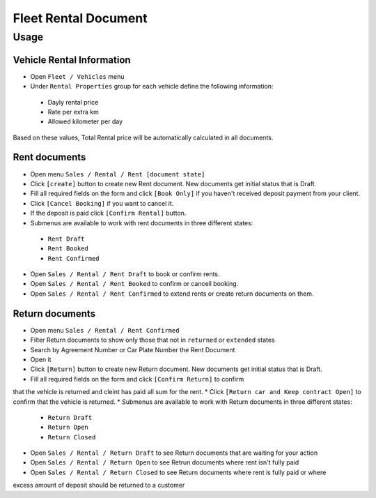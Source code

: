 =======================
 Fleet Rental Document
=======================

Usage
=====

Vehicle Rental Information
--------------------------

* Open ``Fleet / Vehicles`` menu
* Under ``Rental Properties`` group for each vehicle define the following information:

 * Dayly rental price
 * Rate per extra km
 * Allowed kilometer per day

Based on these values, Total Rental price will be automatically calculated in all documents.

Rent documents
--------------

* Open menu ``Sales / Rental / Rent [document state]`` 
* Click ``[create]`` button to create new Rent document. New documents get initial status that is Draft.
* Fill all required fields on the form and click ``[Book Only]`` if you haven't received deposit payment from your client.
* Click ``[Cancel Booking]`` if you want to cancel it.
* If the deposit is paid click ``[Confirm Rental]`` button.
* Submenus are available to work with rent documents in three different states:

 * ``Rent Draft``
 * ``Rent Booked``
 * ``Rent Confirmed``

* Open ``Sales / Rental / Rent Draft`` to book or confirm rents.
* Open ``Sales / Rental / Rent Booked`` to confirm or cancell booking.
* Open ``Sales / Rental / Rent Confirmed`` to extend rents or create return documents on them.

Return documents
----------------

* Open menu ``Sales / Rental / Rent Confirmed``
* Filter Return documents to show only those that not in ``returned`` or ``extended`` states
* Search by Agreement Number or Car Plate Number the Rent Document
* Open it
* Click ``[Return]`` button to create new Return document. New documents get initial status that is Draft.
* Fill all required fields on the form and click ``[Confirm Return]`` to confirm
that the vehicle is returned and cleint has paid all sum for the rent.
* Click ``[Return car and Keep contract Open]`` to confirm that the
vehicle is returned.
* Submenus are available to work with Return documents in three different states:

 * ``Return Draft``
 * ``Return Open``
 * ``Return Closed``

* Open ``Sales / Rental / Return Draft`` to see Return documents that are waiting for your action
* Open ``Sales / Rental / Return Open`` to see Retrun documents where rent isn't fully paid
* Open ``Sales / Rental / Return Closed`` to see Return documents where rent is fully paid or where
excess amount of deposit should be returned to a customer


